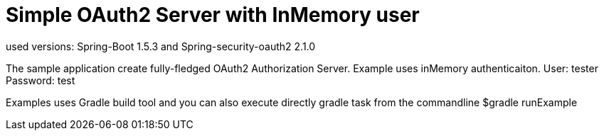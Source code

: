 
[[_oauth2bootsimple]]
= Simple OAuth2 Server with InMemory user
used versions: Spring-Boot 1.5.3 and Spring-security-oauth2 2.1.0

The sample application create fully-fledged OAuth2 Authorization Server. Example uses inMemory authenticaiton.
User: tester
Password: test

Examples uses Gradle build tool and you can also execute directly gradle task from the commandline
$gradle runExample 



